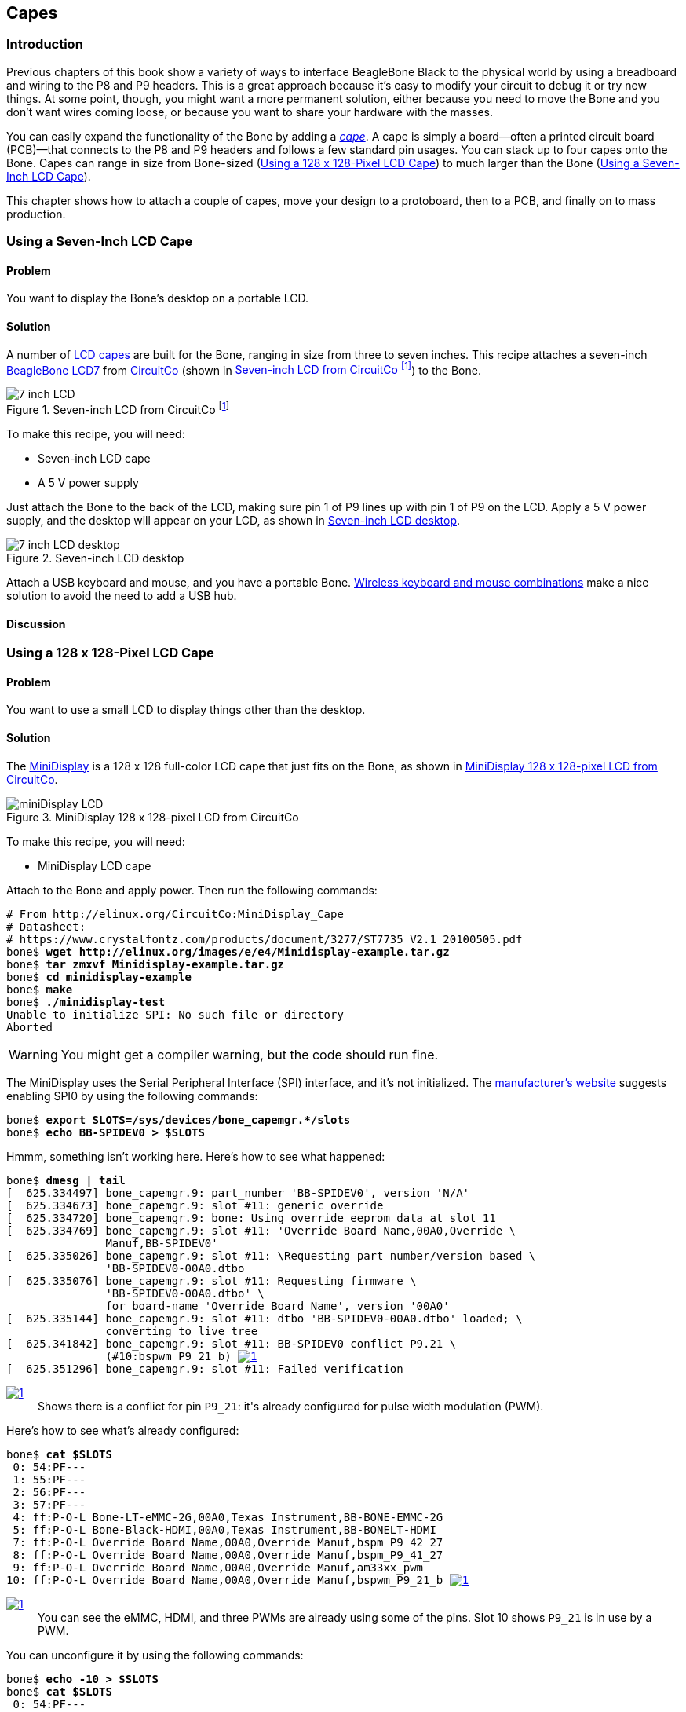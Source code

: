[[capes]]
== Capes

=== Introduction

((("debugging", "breadboards")))Previous chapters of this book show a variety of ways to interface BeagleBone Black to the physical world by using a breadboard and wiring to the +P8+ and +P9+ headers. This is a great approach because it's easy to modify your circuit to debug it or try new things. At some point, though, you might want a more permanent solution, either because you need to move the Bone and you don't want wires coming loose, or because you want to share your hardware with the masses. 

((("capes", "basics of")))You can easily expand the functionality of the Bone by adding a  http://bit.ly/1wucweC[_cape_]. A cape is simply a board--often a printed circuit board (PCB)&#x2014;that connects to the +P8+ and +P9+ headers and follows a few standard pin usages. You can stack up to four capes onto the Bone. Capes can range in size from Bone-sized (<<capes_miniDisplay>>) to much larger than the Bone (<<capes_7inLCD>>).

This chapter shows how to attach a couple of capes, move your design to a protoboard, then to a PCB, and finally on to mass production.

[[capes_7inLCD]]
=== Using a Seven-Inch LCD Cape

==== Problem
((("capes", "LCD display, seven-inch")))((("displays", "LCD, seven-inch")))((("LCD displays")))You want to display the Bone's desktop on a portable LCD.

==== Solution
A number of http://bit.ly/1AjlXJ9[LCD capes] are built for the Bone, ranging in size from three to seven inches. This recipe attaches a seven-inch http://bit.ly/1NK8Hra[BeagleBone LCD7] from http://circuitco.com/[CircuitCo] (shown in <<capes_7inLCD_fig>>) to the Bone.

[[capes_7inLCD_fig]]
.Seven-inch LCD from CircuitCo footnote:[<<capes_7inLCD_fig>> was originally posted by CircuitCo at http://elinux.org/File:BeagleBone-LCD7-Front.jpg under a http://creativecommons.org/licenses/by-sa/3.0/[Creative Commons Attribution-ShareAlike 3.0 Unported License].]
image::figures/LCD.png[7 inch LCD]

To make this recipe, you will need:

* Seven-inch LCD cape
* A 5 V power supply

Just attach the Bone to the back of the LCD, making sure pin 1 of +P9+ lines up with pin 1 of +P9+ on the LCD. Apply a 5 V power supply, and the desktop will appear on your LCD, as shown in <<capes_LCD7Desktop>>. 

[[capes_LCD7Desktop]]
.Seven-inch LCD desktop
image::figures/LCD7Desktop.png[7 inch LCD desktop]

((("keyboards")))((("mouse")))Attach a USB keyboard and mouse, and you have a portable Bone. https://www.adafruit.com/products/922[Wireless keyboard and mouse combinations] make a nice solution to avoid the need to add a USB hub.

==== Discussion


[[capes_miniDisplay]]
=== Using a 128 x 128-Pixel LCD Cape

==== Problem
((("capes", "LCD display, 128 x 128-pixel")))((("LCD displays")))((("MiniDisplay")))You want to use a small LCD to display things other than the desktop.

==== Solution
The http://bit.ly/1xd0r8p[MiniDisplay] is a 128 x 128 full-color LCD cape that just fits on the Bone, as shown in <<capes_miniDisplay_fig>>. 

[[capes_miniDisplay_fig]]
.MiniDisplay 128 x 128-pixel LCD from CircuitCo
image::figures/MiniDisplay-A1.jpg[miniDisplay LCD]

To make this recipe, you will need:

* MiniDisplay LCD cape

Attach to the Bone and apply power. Then run the following commands:

++++
<pre data-type="programlisting">
# From http://elinux.org/CircuitCo:MiniDisplay_Cape
# Datasheet:
# https://www.crystalfontz.com/products/document/3277/ST7735_V2.1_20100505.pdf
bone$ <strong>wget http://elinux.org/images/e/e4/Minidisplay-example.tar.gz</strong>
bone$ <strong>tar zmxvf Minidisplay-example.tar.gz</strong>
bone$ <strong>cd minidisplay-example</strong>
bone$ <strong>make</strong>
bone$ <strong>./minidisplay-test</strong>
Unable to initialize SPI: No such file or directory
Aborted
</pre>
++++

[WARNING]
====
You might get a compiler warning, but the code should run fine.
====

((("Serial Peripheral Interface (SPI)")))((("input/output (I/O)", "via Serial Peripheral Interface (SPI)")))The MiniDisplay uses the Serial Peripheral Interface (SPI) interface, and it's not initialized. The http://bit.ly/1xd0r8p[manufacturer's website] suggests enabling SPI0 by using the following commands:

++++
<pre data-type="programlisting">
bone$ <strong>export SLOTS=/sys/devices/bone_capemgr.*/slots</strong>
bone$ <strong>echo BB-SPIDEV0 &gt; $SLOTS</strong>
</pre>
++++

Hmmm, something isn't working here. Here's how to see what happened:

++++
<pre data-type="programlisting">
bone$ <strong>dmesg | tail</strong>
[  625.334497] bone_capemgr.9: part_number 'BB-SPIDEV0', version 'N/A'
[  625.334673] bone_capemgr.9: slot #11: generic override
[  625.334720] bone_capemgr.9: bone: Using override eeprom data at slot 11
[  625.334769] bone_capemgr.9: slot #11: 'Override Board Name,00A0,Override \
               Manuf,BB-SPIDEV0'
[  625.335026] bone_capemgr.9: slot #11: \Requesting part number/version based \
               'BB-SPIDEV0-00A0.dtbo
[  625.335076] bone_capemgr.9: slot #11: Requesting firmware \
               'BB-SPIDEV0-00A0.dtbo' \
               for board-name 'Override Board Name', version '00A0'
[  625.335144] bone_capemgr.9: slot #11: dtbo 'BB-SPIDEV0-00A0.dtbo' loaded; \
               converting to live tree
[  625.341842] bone_capemgr.9: slot #11: BB-SPIDEV0 conflict P9.21 \
               (#10:bspwm_P9_21_b) <a class="co" id="capemgr_conflict_co" href="#capemgr_conflict" ><img src="callouts/1.png" alt="1"/></a>
[  625.351296] bone_capemgr.9: slot #11: Failed verification
</pre>


<dl class="calloutlist">
 <dt><a class="co" id="capemgr_conflict" href="#capemgr_conflict_co"><img src="callouts/1.png" alt="1"/></a></dt>
  <dd>Shows there is a conflict for pin <code>P9_21</code>: it's already configured for pulse width modulation (PWM).</dd>

</dl>
++++

Here's how to see what's already configured:

++++
<pre data-type="programlisting">
bone$ <strong>cat $SLOTS</strong>
 0: 54:PF--- 
 1: 55:PF--- 
 2: 56:PF--- 
 3: 57:PF--- 
 4: ff:P-O-L Bone-LT-eMMC-2G,00A0,Texas Instrument,BB-BONE-EMMC-2G
 5: ff:P-O-L Bone-Black-HDMI,00A0,Texas Instrument,BB-BONELT-HDMI
 7: ff:P-O-L Override Board Name,00A0,Override Manuf,bspm_P9_42_27
 8: ff:P-O-L Override Board Name,00A0,Override Manuf,bspm_P9_41_27
 9: ff:P-O-L Override Board Name,00A0,Override Manuf,am33xx_pwm
10: ff:P-O-L Override Board Name,00A0,Override Manuf,bspwm_P9_21_b <a class="co" id="capemgr_load_co" href="#capemgr_load"><img src="callouts/1.png" alt="1"/></a>
</pre>


<dl class="calloutlist">
 <dt><a id="capemgr_load" href="#capemgr_load_co"><img src="callouts/1.png" alt="1"/></a></dt>
  <dd>You can see the eMMC, HDMI, and three PWMs are already using some of the pins. Slot 10 shows <code>P9_21</code> is in use by a PWM.</dd>
</dl>
++++
[role="pagebreak-before"]
You can unconfigure it by using the following commands:

++++
<pre data-type="programlisting">
bone$ <strong>echo -10 &gt; $SLOTS</strong>
bone$ <strong>cat $SLOTS</strong>
 0: 54:PF--- 
 1: 55:PF--- 
 2: 56:PF--- 
 3: 57:PF--- 
 4: ff:P-O-L Bone-LT-eMMC-2G,00A0,Texas Instrument,BB-BONE-EMMC-2G
 5: ff:P-O-L Bone-Black-HDMI,00A0,Texas Instrument,BB-BONELT-HDMI
 7: ff:P-O-L Override Board Name,00A0,Override Manuf,bspm_P9_42_27
 8: ff:P-O-L Override Board Name,00A0,Override Manuf,bspm_P9_41_27
 9: ff:P-O-L Override Board Name,00A0,Override Manuf,am33xx_pwm
</pre>
++++
Now +P9_21+ is free for the MiniDisplay to use.

[NOTE]
====
In future Bone images, all of the pins will already be allocated as part of the main device tree using runtime pinmux helpers and configured at runtime using the http://bit.ly/1EXLeP2[+config-pin+ utility]. This would eliminate the need for device tree overlays in most cases.
====

Now, configure it for the MiniDisplay and run a test:

++++
<pre data-type="programlisting">
bone$ <strong>echo BB-SPIDEV0 &gt; $SLOTS</strong>
bone$ <strong>./minidisplay-test</strong>
</pre>
++++

You then see Boris, as shown in <<capes_miniDisplayBoris>>.

[[capes_miniDisplayBoris]]
.MiniDisplay showing Boris footnote:[<<capes_miniDisplayBoris>> was originally posted by David Anders at http://elinux.org/File:Minidisplay-boris.jpg under a http://creativecommons.org/licenses/by-sa/3.0/[Creative Commons Attribution-ShareAlike 3.0 Unported License].]
image::figures/miniDisplay_Boris.png[miniDisplay LCD showing Boris]

==== Discussion


=== Connecting Multiple Capes

==== Problem
((("capes", "connecting multiple")))((("stacking headers")))((("non-stacking headers")))((("cape headers", "stacking vs. non-stacking")))You want to use more than one cape at a time.

==== Solution
First, look at each cape that you want to stack mechanically. Are they all using stacking
headers like the ones shown in <<capes_stacking_headers>>? No more than one should be using non-stacking headers.

[[capes_stacking_headers]]
.Stacking headers
image::figures/stacking_headers.JPG[]

Note that larger LCD panels might provide expansion headers, such as the ones
shown in <<capes_lcd_backside>>, rather than the stacking headers, and that those can also be used for adding
additional capes.

[[capes_lcd_backside]]
.Back side of LCD7 cape footnote:[<<capes_lcd_backside>> was originally posted by CircuitCo at http://elinux.org/File:BeagleBone-LCD-Backside.jpg under a http://creativecommons.org/licenses/by-sa/3.0/[Creative Commons Attribution-ShareAlike 3.0 Unported License].]
image::figures/LCD7back.png[]

Next, take a note of each pin utilized by each cape. The http://beaglebonecapes.com[BeagleBone Capes catalog] provides a graphical representation for the pin usage of most capes, as shown in <<Audio_cape_pins_fig>> for the Circuitco Audio Cape.

[[Audio_cape_pins_fig]]
.Pins utilized by CircuitCo Audio Cape footnote:[<<Audio_cape_pins_fig>> was originally posted by Djackson at http://elinux.org/File:Audio_pins_revb.png under a http://creativecommons.org/licenses/by-sa/3.0/[Creative Commons Attribution-ShareAlike 3.0 Unported License].]
image::figures/audioCape.png[CircuitCo Audio Cape]

In most cases, the same pin should never be used on two different capes, though in some cases, pins can be shared. Here are some exceptions:

+GND+:: 
 The ground (+GND+) pins should be shared between the capes, and there's no need to worry about consumed resources on those pins.
+VDD_3V3+:: 
 The 3.3 V power supply (+VDD_3V3+) pins can be shared by all capes to supply power, but the total combined consumption of all the capes should be less than 500 mA (250 mA per +VDD_3V3+ pin).
+VDD_5V+:: 
 The 5.0 V power supply (+VDD_5V+) pins can be shared by all capes to supply power, but the total combined consumption of all the capes should be less than 2 A (1 A per +VDD_5V+ pin). It is possible for one, and only one, of the capes to _provide_ power to this pin rather than consume it, and it should provide at least 3 A to ensure proper system function. Note that when no voltage is applied to the DC connector, nor from a cape, these pins will not be powered, even if power is provided via USB.
+SYS_5V+:: 
 The regulated 5.0 V power supply (+SYS_5V+) pins can be shared by all capes to supply power, but the total combined consumption of all the capes should be less than 500 mA (250 mA per +SYS_5V+ pin).
+VADC+ and +AGND+:: 
 The ADC reference voltage pins can be shared by all capes.
+I2C2_SCL+ and +I2C2_SDA+:: I^2^C is a shared bus, and the +I2C2_SCL+ and +I2C2_SDA+ pins default to having this bus enabled for use by cape expansion ID EEPROMs.

==== Discussion


[[capes_soldering]]
=== Moving from a Breadboard to a Protoboard

==== Problem
((("capes", "protoboards for")))((("breadboards", "vs. protoboards")))((("protoboards")))((("soldering", "components to protoboards")))((("prototypes", "soldering protoboards")))You have your circuit working fine on the breadboard, but you want a more reliable solution.

==== Solution
Solder your components to a protoboard. 

To make this recipe, you will need:

* Protoboard
* Soldering iron
* Your other components

Many places make premade circuit boards that are laid out like the breadboard we have been using. <<capes_beaglebread_fig>> shows the http://bit.ly/1HCwtB4[BeagleBone Breadboard], which is just one protoboard option.

[[capes_beaglebread_fig]]
.BeagleBone breadboard footnote:[<<capes_beaglebread_fig>> was originally posted by William Traynor at http://elinux.org/File:BeagleBone-Breadboard.jpg under a http://creativecommons.org/licenses/by-sa/3.0/[Creative Commons Attribution-ShareAlike 3.0 Unported License].]
image::figures/breadboard.png[BeagleBone Breadboard]

You just solder your parts on the protoboard as you had them on the breadboard.

==== Discussion


[[capes_creating_prototype_schematic]]
=== Creating a Prototype Schematic

==== Problem
((("capes", "prototype schematics")))((("prototypes", "schematics for")))You've wired up a circuit on a breadboard. How do you turn that prototype into a schematic others can read and that you can import into other design tools?

==== Solution
((("Fritzing", "creating circuit schematics with")))((("hardware", "creating prototype schematics", seealso="prototypes")))((("circuit schematics")))((("printed-circuit layout")))In <<tips_fritzing>>, we introduced Fritzing as a useful tool for drawing block diagrams. Fritzing can also do circuit schematics and printed-circuit layout. For example, <<capes_quickRobo_fig>> shows a block diagram for a simple robot controller (_pass:[<span class="keep-together">quickBot.fzz</span>]_ is the name of the Fritzing file used to create the diagram).

[[capes_quickRobo_fig]]
.A simple robot controller diagram (quickBot.fzz)
image::figures/quickBot_bb.png[Simple robot diagram]

The controller has an H-bridge to drive two DC motors (<<motors_dcDirection>>), an IR range sensor, and two headers for attaching analog encoders for the motors. Both the IR sensor and the encoders have analog outputs that exceed 1.8 V, so each is run through a voltage divider (two resistors) to scale the voltage to the correct range (see <<sensors_hc-sr04>> for a voltage divider example).

<<capes_quickRobo_schemRaw>> shows the schematic automatically generated by Fritzing. It's a mess. It's up to you to fix it.

[[capes_quickRobo_schemRaw]]
.Automatically generated schematic
image::figures/quickBot_schemRaw.png[Autogenerated schematic]

<<capes_quickRobo_schem>> shows my cleaned-up schematic. I did it by moving the parts around until it looked better.

[[capes_quickRobo_schem]]
.Cleaned-up schematic
image::figures/quickBot_schem.png[Cleaned up schematic]

==== Discussion


[[capes_quickRobo_schemZoom]]
.Zoomed-in schematic
image::figures/quickBot_schemZoom.png[Zoomed in schematic]

You might find that you want to create your design in a more advanced design tool, perhaps because it has the library components you desire, it integrates better with other tools you are using, or it has some other feature (such as simulation) of which you'd like to take advantage.

[[capes_verify]]
=== Verifying Your Cape Design

==== Problem
((("capes", "design verification")))((("design verification")))You've got a design. How do you quickly verify that it works?

==== Solution
To make this recipe, you will need:

* An oscilloscope

Break down your design into functional subcomponents and write tests for each. Use components you already know are working, such as the onboard LEDs, to display the test status with the code in <<capes_quickBot_motor_test_code>>.

[[capes_quickBot_motor_test_code]]
.Testing the quickBot motors interface (quickBot_motor_test.js)
====
++++
<pre data-type="programlisting">#!/usr/bin/env node
var b = require('bonescript');
var M1_SPEED    = 'P9_16'; <a class="co" id="co_hello_CO1-1_unique" href="#callout_hello_CO1-1_unique"><img src="callouts/1.png" alt="1"/></a>
var M1_FORWARD  = 'P8_15';
var M1_BACKWARD = 'P8_13';
var M2_SPEED    = 'P9_14';
var M2_FORWARD  = 'P8_9';
var M2_BACKWARD = 'P8_11';
var freq = 50; <a class="co" id="co_hello_CO1-2_unique" href="#callout_hello_CO1-2_unique"><img src="callouts/2.png" alt="2"/></a>
var fast = 0.95;
var slow = 0.7;
var state = 0;  <a class="co" id="co_hello_CO1-3_unique" href="#callout_hello_CO1-3_unique"><img src="callouts/3.png" alt="3"/></a>

b.pinMode(M1_FORWARD, b.OUTPUT); <a class="co" id="co_hello_CO1-4_unique" href="#callout_hello_CO1-4_unique"><img src="callouts/4.png" alt="4"/></a>
b.pinMode(M1_BACKWARD, b.OUTPUT);
b.pinMode(M2_FORWARD, b.OUTPUT);
b.pinMode(M2_BACKWARD, b.OUTPUT);
b.analogWrite(M1_SPEED, 0, freq); <a class="co" id="co_hello_CO1-5_unique" href="#callout_hello_CO1-5_unique"><img src="callouts/5.png" alt="5"/></a>
b.analogWrite(M2_SPEED, 0, freq);

updateMotors(); <a class="co" id="co_hello_CO1-6_unique" href="#callout_hello_CO1-6_unique"><img src="callouts/6.png" alt="6"/></a>

function updateMotors() { <img src="callouts/6.png" alt="6"/>
    //console.log("Setting state = " + state); <a class="co" id="co_hello_CO1-7_unique" href="#callout_hello_CO1-7_unique"><img src="callouts/7.png" alt="7"/></a>
    updateLEDs(state); <img src="callouts/7.png" alt="7"/>
    switch(state) { <img src="callouts/3.png" alt="3"/>
        case 0:
        default:
            M1_set(0); <a class="co" id="co_hello_CO1-8_unique" href="#callout_hello_CO1-8_unique"><img src="callouts/8.png" alt="8"/></a>
            M2_set(0);
            state = 1; <img src="callouts/3.png" alt="3"/>
            break;
        case 1:
            M1_set(slow);
            M2_set(slow);
            state = 2;
            break;
        case 2:
            M1_set(slow);
            M2_set(-slow);
            state = 3;
            break;
        case 3:
            M1_set(-slow);
            M2_set(slow);
            state = 4;
            break;
        case 4:
            M1_set(fast);
            M2_set(fast);
            state = 0;
            break;
    }
    setTimeout(updateMotors, 2000); <img src="callouts/3.png" alt="3"/>
}

function updateLEDs(state) { <img src="callouts/7.png" alt="7"/>
    switch(state) {
    case 0:
        b.digitalWrite("USR0", b.LOW);
        b.digitalWrite("USR1", b.LOW);
        b.digitalWrite("USR2", b.LOW);
        b.digitalWrite("USR3", b.LOW);
        break;
    case 1:
        b.digitalWrite("USR0", b.HIGH);
        b.digitalWrite("USR1", b.LOW);
        b.digitalWrite("USR2", b.LOW);
        b.digitalWrite("USR3", b.LOW);
        break;
    case 2:
        b.digitalWrite("USR0", b.LOW);
        b.digitalWrite("USR1", b.HIGH);
        b.digitalWrite("USR2", b.LOW);
        b.digitalWrite("USR3", b.LOW);
        break;
    case 3:
        b.digitalWrite("USR0", b.LOW);
        b.digitalWrite("USR1", b.LOW);
        b.digitalWrite("USR2", b.HIGH);
        b.digitalWrite("USR3", b.LOW);
        break;
    case 4:
        b.digitalWrite("USR0", b.LOW);
        b.digitalWrite("USR1", b.LOW);
        b.digitalWrite("USR2", b.LOW);
        b.digitalWrite("USR3", b.HIGH);
        break;
    }
}

function M1_set(speed) { <img src="callouts/8.png" alt="8"/>
    speed = (speed &gt; 1) ? 1 : speed; <a class="co" id="co_hello_CO1-9_unique" href="#callout_hello_CO1-9_unique"><img src="callouts/9.png" alt="9"/></a>
    speed = (speed &lt; -1) ? -1 : speed;
    b.digitalWrite(M1_FORWARD, b.LOW);
    b.digitalWrite(M1_BACKWARD, b.LOW);
    if(speed &gt; 0) {
        b.digitalWrite(M1_FORWARD, b.HIGH);
    } else if(speed &lt; 0) {
        b.digitalWrite(M1_BACKWARD, b.HIGH);
    }
    b.analogWrite(M1_SPEED, Math.abs(speed), freq); <a class="co" id="co_hello_CO1-10_unique" href="#callout_hello_CO1-10_unique"><img src="callouts/10.png" alt="10"/></a>
}

function M2_set(speed) {
    speed = (speed &gt; 1) ? 1 : speed;
    speed = (speed &lt; -1) ? -1 : speed;
    b.digitalWrite(M2_FORWARD, b.LOW);
    b.digitalWrite(M2_BACKWARD, b.LOW);
    if(speed &gt; 0) {
        b.digitalWrite(M2_FORWARD, b.HIGH);
    } else if(speed &lt; 0) {
        b.digitalWrite(M2_BACKWARD, b.HIGH);
    }
    b.analogWrite(M2_SPEED, Math.abs(speed), freq);
}</pre>

<dl class="calloutlist">
<dt><a class="co" id="callout_hello_CO1-1_unique" href="#co_hello_CO1-1_unique"><img src="callouts/1.png" alt="1"/></a></dt>
<dd><p>Define each pin as a variable. This makes it easy to change to another pin if you decide that is necessary.</p></dd>
<dt><a class="co" id="callout_hello_CO1-2_unique" href="#co_hello_CO1-2_unique"><img src="callouts/2.png" alt="2"/></a></dt>
<dd><p>Make other simple parameters variables. Again, this makes it easy to update them. When creating this test, I found that the PWM frequency to drive the motors needed to be relatively low to get over the kickback shown in <a data-type="xref" href="#quickBot_motor_kickback"/>. I also found that I needed to get up to about 70 percent duty cycle for my circuit to reliably start the motors turning.</p></dd>
<dt><a class="co" id="callout_hello_CO1-3_unique" href="#co_hello_CO1-3_unique"><img src="callouts/3.png" alt="3"/></a></dt>
<dd><p>Use a simple variable such as <code>state</code> to keep track of the test phase. This is used in a <code>switch</code> statement to jump to the code to configure for that test phase and updated after configuring for the current phase in order to select the next phase. Note that the next phase isn&#8217;t entered until after a two-second delay, as specified in the call to <code>setTimeout()</code>.</p></dd>
<dt><a class="co" id="callout_hello_CO1-4_unique" href="#co_hello_CO1-4_unique"><img src="callouts/4.png" alt="4"/></a></dt>
<dd><p>Perform the initial setup of all the pins.</p></dd>
<dt><a class="co" id="callout_hello_CO1-5_unique" href="#co_hello_CO1-5_unique"><img src="callouts/5.png" alt="5"/></a></dt>
<dd><p>The first time a PWM pin is used, it is configured with the update frequency. It is important to set this just once to the right frequency, because other PWM channels might use the same PWM controller, and attempts to reset the PWM frequency might fail. The <code>pinMode()</code> function doesn&#8217;t have an argument for providing the update frequency, so use the <code>analogWrite()</code> function, instead. You can review using the PWM in <a data-type="xref" href="#motors_servo"/>.</p></dd>
<dt><a class="co" id="callout_hello_CO1-6_unique" href="#co_hello_CO1-6_unique"><img src="callouts/6.png" alt="6"/></a></dt>
<dd><p><code>updateMotors()</code> is the test function for the motors and is defined after all the setup and initialization code. The code calls this function every two seconds using the <code>setTimeout()</code> JavaScript function. The first call is used to prime the loop.</p></dd>
<dt><a class="co" id="callout_hello_CO1-7_unique" href="#co_hello_CO1-7_unique"><img src="callouts/7.png" alt="7"/></a></dt>
<dd><p>The call to <code>console.log()</code> was initially here to observe the state transitions in the debug console, but it was replaced with the <code>updateLEDs()</code> call. Using the <code>USER</code> LEDs makes it possible to note the state transitions without having visibility of the debug console. <code>updateLEDs()</code> is defined later.</p></dd>
<dt><a class="co" id="callout_hello_CO1-8_unique" href="#co_hello_CO1-8_unique"><img src="callouts/8.png" alt="8"/></a></dt>
<dd><p>The <code>M1_set()</code> and <code>M2_set()</code> functions are defined near the bottom and do the work of configuring the motor drivers into a particular state. They take a single argument of <code>speed</code>, as defined between <code>-1</code> (maximum reverse), <code>0</code> (stop), and <code>1</code> (maximum forward).</p></dd>
<dt><a class="co" id="callout_hello_CO1-9_unique" href="#co_hello_CO1-9_unique"><img src="callouts/9.png" alt="9"/></a></dt>
<dd><p>Perform simple bounds checking to ensure that speed values are between <code>-1</code> and <code>1</code>.</p></dd>
<dt><a class="co" id="callout_hello_CO1-10_unique" href="#co_hello_CO1-10_unique"><img src="callouts/10.png" alt="10"/></a></dt>
<dd><p>The <code>analogWrite()</code> call uses the absolute value of <code>speed</code>, making any negative numbers a positive magnitude.</p></dd>
</dl>

++++
====

[[quickBot_motor_kickback]]
.quickBot motor test showing kickback
image::figures/quickBot_motor_kickback.JPG[quickBot kicking back]

Using the solution in <<basics_autorun>>, you can untether from your coding station to test your design at your lab workbench, as shown in <<quickBot_scope_fig>>.

[[quickBot_scope_fig]]
.quickBot motor test code under scope
image::figures/quickBot_motor_test_scope.JPG[quickBot under scope]

SparkFun provides a http://bit.ly/18AzuoR[useful guide to using an oscilloscope]. You might want to check it out if you've never used an oscilloscope before.
Looking at the stimulus you'll generate _before_ you connect up your hardware will help you avoid surprises.

==== Discussion

[[capes_layout]]
=== Laying Out Your Cape PCB

==== Problem
((("capes", "printed circuit board layout")))((("Fritzing", "printed circuit board tab in")))((("Autoroute")))You've generated a diagram and schematic for your circuit and verified that they are correct. How do you create a PCB?

==== Solution
If you've been using Fritzing, all you need to do is click the PCB tab, and there's your board. Well, almost. Much like the schematic view shown in <<capes_creating_prototype_schematic>>, you need to do some layout work before it's actually usable. I just moved the components around until they seemed to be grouped logically and then clicked the Autoroute button.  After a minute or two of trying various layouts, Fritzing picked the one it determined to be the best. <<capes_quickRobo_pcb>> shows the results.

[[capes_quickRobo_pcb]]
.Simple robot PCB
image::figures/quickBot_pcb.png[Simple robot PCB]

The http://bit.ly/1HCxokQ[Fritzing pre-fab web page] has a few helpful hints, including checking the widths of all your traces and cleaning up any questionable routing created by the autorouter.

==== Discussion
The PCB in <<capes_quickRobo_pcb>> is a two-sided board. One color (or shade of gray in the printed book) represents traces on one side of the board, and the other color (or shade of gray) is the other side. Sometimes, you'll see a trace come to a small circle and then change colors. This is where it is switching sides of the board through what's called a _via_. One of the goals of PCB design is to minimize the number of vias.

<<capes_quickRobo_pcb>> wasn't my first try or my last. My approach was to see what was needed to hook where and move the components around to make it easier for the autorouter to carry out its job.

[NOTE]
====
There are entire books and websites dedicated to creating PCB layouts. Look around and see what you can find. http://bit.ly/1wXTLki[SparkFun's guide to making PCBs] is particularly useful.
====

===== Customizing the Board Outline

One challenge that slipped my first pass review was the board outline. The part we installed in <<tips_fritzing>> is meant to represent BeagleBone Black, not a cape, so the outline doesn't have the notch cut out of it for the Ethernet pass:[<span class="keep-together">connector</span>]. 

The http://bit.ly/1xd1aGV[Fritzing custom PCB outline page] describes how to create and use a custom board outline. Although it is possible to use a drawing tool like https://inkscape.org/en/[Inkscape], I chose to use http://bit.ly/1b2aZmn[the SVG _path_ command] directly to create <<capes_boardoutline_code>>.

[[capes_boardoutline_code]]
.Outline SVG for BeagleBone cape (beaglebone_cape_boardoutline.svg)
====
++++
<pre data-type="programlisting">&lt;?xml version='1.0' encoding='UTF-8' standalone='no'?&gt;
&lt;svg xmlns="http://www.w3.org/2000/svg" version="1.1"
    width="306"  height="193.5"&gt;&lt;!--<a class="co" id="co_capes_bo_1_co" href="#callout_capes_bo_1_co"><img src="callouts/1.png" alt="1"/></a>--&gt;
 &lt;g id="board"&gt;&lt;!--<a class="co" id="co_capes_bo_2_co" href="#callout_capes_bo_2_co"><img src="callouts/2.png" alt="2"/></a>--&gt;
  &lt;path fill="#338040" id="boardoutline" d="M 22.5,0 l 0,56 L 72,56
      q 5,0 5,5 l 0,53.5 q 0,5 -5,5 L 0,119.5 L 0,171 Q 0,193.5 22.5,193.5 
      l 238.5,0 c 24.85281,0 45,-20.14719 45,-45 L 306,45 
      C 306,20.14719 285.85281,0 261,0 z"/&gt;&lt;!--<a class="co" id="co_capes_bo_3_co" href="#callout_capes_bo_3_co"><img src="callouts/3.png" alt="3"/></a>--&gt;
 &lt;/g&gt;
&lt;/svg&gt;
</pre>
++++
====

++++
<dl class="calloutlist">
<dt><a class="co" id="callout_capes_bo_1_co" href="#co_capes_bo_1_co"><img src="callouts/1.png" alt="1"/></a></dt><dd><p>This is a standard SVG header. The width and height are set based on the BeagleBone outline provided in the Adafruit library.</p></dd>
<dt><a class="co" id="callout_capes_bo_2_co" href="#co_capes_bo_2_co"><img src="callouts/2.png" alt="2"/></a></dt><dd><p>Fritzing requires the element to be within a layer called <code>board</code>.</p></dd>
<dt><a class="co" id="callout_capes_bo_3_co" href="#co_capes_bo_3_co"><img src="callouts/3.png" alt="3"/></a></dt><dd><p>Fritzing requires the color to be <code>#338040</code> and the layer to be called <code>boardoutline</code>. The units end up being 1/90 of an inch. That is, take the numbers in the SVG code and divide by 90 to get the numbers from the System Reference Manual.</p></dd>
</dl>
++++

The measurements are taken from the http://bit.ly/1C5rSa8[BeagleBone Black System Reference Manual], as shown in <<capes_dimensions_fig>>.

[[capes_dimensions_fig]]
.Cape dimensions
image::figures/srm_cape_dimensions.png[Cape dimensions in SRM]

You can observe the rendered output of <<capes_boardoutline_code>> quickly by opening the file in a web browser, as shown in <<capes_boardoutline_fig>>.

[[capes_boardoutline_fig]]
.Rendered cape outline in Chrome
image::figures/beaglebone_cape_boardoutline.png[Board outline in Chrome]

After you have the SVG outline, you'll need to select the PCB in Fritzing and select a custom shape in the Inspector box. Begin with the original background, as shown in <<capes_fritzing1>>.

[[capes_fritzing1]]
.PCB with original board, without notch for Ethernet connector
image::figures/fritzing1.png[PCB orginal baord]

Hide all but the Board Layer (<<capes_fritzing2>>).

[[capes_fritzing2]]
.PCB with all but the Board Layer hidden
image::figures/fritzing2.png[PCB orginal baord hidden]

Select the PCB1 object and  then, in the Inspector pane, scroll down to the "load image file" button (<<capes_fritzing3>>).

[[capes_fritzing3]]
.Clicking :load image file: with PCB1 selected
image::figures/fritzing3.png[PCB load image file]

Navigate to the _beaglebone_cape_boardoutline.svg_ file created in <<capes_boardoutline_code>>, as shown in <<capes_fritzing4>>.

[[capes_fritzing4]]
.Selecting the .svg file
image::figures/fritzing4.png[PCB selecting svg file]

Turn on the other layers and line up the Board Layer with the rest of the PCB, as shown in <<capes_fritzing_inspector_fig>>.

[[capes_fritzing_inspector_fig]]
.PCB Inspector
image::figures/Fritzing_Inspector.png[PCB Inspector]

Now, you can save your file and send it off to be made, as described in <<capes_prototype>>.

===== PCB Design Alternatives
There are other free PCB design programs. Here are a few.

////
TO PROD: The headings I've marked as bold lines really should be subheadings of "PCB Design Alternatives," but AsciiDoc won't let me go that deep (to the ====== level). Is what I've done the best solution, or is there a way to create another heading level?
////

*EAGLE*

((("Eagle PCB")))((("DesignSpark PCB")))http://www.cadsoftusa.com/[Eagle PCB] and http://bit.ly/19cbwS0[DesignSpark PCB] are two popular design programs. Many capes (and other PCBs) are designed with Eagle PCB, and the files are available. For example, the MiniDisplay cape (<<capes_miniDisplay>>) has the schematic shown in <<capes_miniDisplay_schem>> and PCB shown in <<capes_miniDisplay_pcb>>.

[[capes_miniDisplay_schem]]
.Schematic for the MiniDisplay cape
image::figures/miniDisplay_Cape_schem.png[Schematic for miniDisplay]

[[capes_miniDisplay_pcb]]
.PCB for MiniDisplay cape
image::figures/miniDisplay_Cape_pcb.png[PCB for miniDisplay]

A good starting point is to take the PCB layout for the MiniDisplay and edit it for your project. The connectors for +P8+ and +P9+ are already in place and ready to go.

Eagle PCB is a powerful system with many good tutorials online. The free version runs on Windows, Mac, and Linux, but it has three http://bit.ly/1E5Kh3l[limitations]:

* The usable board area is limited to 100 x 80 mm (4 x 3.2 inches).
* You can use only two signal layers (Top and Bottom).
* The schematic editor can create only one sheet.

You can install Eagle PCB on your Linux host by using the following command:

++++
<pre data-type="programlisting">
host$ <strong>sudo apt install eagle</strong>
Reading package lists... Done
Building dependency tree       
Reading state information... Done
...
Setting up eagle (6.5.0-1) ...
Processing triggers for libc-bin (2.19-0ubuntu6.4) ...
host$ <strong>eagle</strong>
</pre>
++++

You'll see the startup screen shown in <<capes_Eagle_License>>.

[[capes_Eagle_License]]
.Eagle PCB startup screen
image::figures/EagleLicense.png[Eagle License]

Click "Run as Freeware." When my Eagle started, it said it needed to be updated. To update on Linux, follow the link provided by Eagle and download _eagle-lin-7.2.0.run_ (or whatever version is current.). Then run the following commands:

++++
<pre data-type="programlisting">
host$ <strong>chmod +x eagle-lin-7.2.0.run</strong>
host$ <strong>./eagle-lin-7.2.0.run</strong>
</pre>
++++

A series of screens will appear. Click Next. When you see a screen that looks like <<capes_eagle3>>, note the Destination Directory.

[[capes_eagle3]]
.The Eagle installation destination directory
image::figures/eagle3.png[Eagle install destination directory]

Continue clicking Next until it's installed. Then run the following commands (where +~/eagle-7.2.0+ is the path you noted in <<capes_eagle3>>):

++++
<pre data-type="programlisting">
host$ <strong>cd /usr/bin</strong>
host$ <strong>sudo rm eagle</strong>
host$ <strong>sudo ln -s ~/eagle-7.2.0/bin/eagle .</strong>
host$ <strong>cd</strong>
host$ <strong>eagle</strong>
</pre>
++++

The +ls+ command links +eagle+ in _/usr/bin_, so you can run +eagle+ from any directory. After +eagle+ starts, you'll see the start screen shown in <<capes_eagle7>>.

[[capes_eagle7]]
.The Eagle start screen
image::figures/eagle7.png[Eagle start screen]

Ensure that the correct version number appears.

If you are moving a design from Fritzing to Eagle, see <<capes_schematic_migration>> for tips on converting from one to the other.

*DesignSpark PCB*

The free http://bit.ly/19cbwS0[DesignSpark PCB] doesn't have the same limitations as Eagle PCB, but it runs only on Windows. Also, it doesn't seem to have the following of Eagle at this time.

[[capes_upverter]]
*Upverter*

((("Upverter")))In addition to free solutions you run on your desktop, you can also work with a browser-based tool called https://upverter.com/[Upverter]. With Upverter, you can collaborate easily, editing your designs from anywhere on the Internet. It also provides many conversion options and a PCB fabrication service.

[NOTE]
====
Don't confuse Upverter with Upconverter (<<capes_schematic_migration>>). Though their names differ by only three letters, they differ greatly in what they do.
====

[[capes_kicad]]

*Kicad*

((("Kicad")))Unlike the previously mentioned free (no-cost) solutions, http://bit.ly/1b2bnBg[Kicad] is open source and provides some features beyond those of Fritzing. Notably, http://circuithub.com/[CircuitHub] (discussed in <<capes_production>>) provides support for uploading Kicad designs.

[[capes_schematic_migration]]
=== Migrating a Fritzing Schematic to Another Tool

==== Problem
((("Fritzing", "exporting schematics from")))((("circuit schematics")))((("schematic-file-converters")))((("Upconverter")))((("files", "converting schematics")))You created your schematic in Fritzing, but it doesn't integrate with everything you need. How can you move the schematic to another tool?

==== Solution

Use the http://bit.ly/1wXUkdM[Upverter schematic-file-converter] Python script. For example, suppose that you want to convert the Fritzing file for the diagram shown in <<capes_quickRobo_fig>>. First, install Upverter.

I found it necessary to install +libfreetype6+ and +freetype-py+ onto my system, but you might not need this first step:

++++
<pre data-type="programlisting">
host$ <strong>sudo apt install libfreetype6</strong>
Reading package lists... Done
Building dependency tree       
Reading state information... Done
libfreetype6 is already the newest version.
0 upgraded, 0 newly installed, 0 to remove and 154 not upgraded.
host$ <strong>sudo pip install freetype-py</strong>
Downloading/unpacking freetype-py
  Running setup.py egg_info for package freetype-py
    
Installing collected packages: freetype-py
  Running setup.py install for freetype-py
    
Successfully installed freetype-py
Cleaning up...
</pre>
++++

[NOTE]
====
All these commands are being run on the Linux-based host computer, as shown by the +host$+ prompt. Log in as a normal user, not +root+.
====

Now, install the +schematic-file-converter+ tool:

++++
<pre data-type="programlisting">
host$ <strong>git clone git@github.com:upverter/schematic-file-converter.git</strong>
Cloning into 'schematic-file-converter'...
remote: Counting objects: 22251, done.
remote: Total 22251 (delta 0), reused 0 (delta 0)
Receiving objects: 100% (22251/22251), 39.45 MiB | 7.28 MiB/s, done.
Resolving deltas: 100% (14761/14761), done.
Checking connectivity... done.
Checking out files: 100% (16880/16880), done.
host$ <strong>cd schematic-file-converter</strong>
host$ <strong>sudo python setup.py install</strong>
.
.
.
Extracting python_upconvert-0.8.9-py2.7.egg to \
    /usr/local/lib/python2.7/dist-packages
Adding python-upconvert 0.8.9 to easy-install.pth file

Installed /usr/local/lib/python2.7/dist-packages/python_upconvert-0.8.9-py2.7.egg
Processing dependencies for python-upconvert==0.8.9
Finished processing dependencies for python-upconvert==0.8.9
host$ <strong>cd ..</strong>
host$ <strong>python -m upconvert.upconverter -h</strong>
usage: upconverter.py [-h] [-i INPUT] [-f TYPE] [-o OUTPUT] [-t TYPE]
                      [-s SYMDIRS [SYMDIRS ...]] [--unsupported]
                      [--raise-errors] [--profile] [-v] [--formats]

optional arguments:
  -h, --help            show this help message and exit
  -i INPUT, --input INPUT
                        read INPUT file in
  -f TYPE, --from TYPE  read input file as TYPE
  -o OUTPUT, --output OUTPUT
                        write OUTPUT file out
  -t TYPE, --to TYPE    write output file as TYPE
  -s SYMDIRS [SYMDIRS ...], --sym-dirs SYMDIRS [SYMDIRS ...]
                        specify SYMDIRS to search for .sym files (for gEDA
                        only)
  --unsupported         run with an unsupported python version
  --raise-errors        show tracebacks for parsing and writing errors
  --profile             collect profiling information
  -v, --version         print version information and quit
  --formats             print supported formats and quit
</pre>
++++

[role="pagebreak-before"]
At the time of this writing, Upverter suppports the following file types:

[options="header"]
|=======
|File type | Support
|openjson | i/o
|kicad | i/o
|geda | i/o
|eagle | i/o
|eaglexml | i/o
|fritzing | in only, schematic only
|gerber | i/o
|specctra | i/o
|image | out only
|ncdrill | out only
|bom (csv) | out only
|netlist (csv) | out only
|=======

After Upverter is installed, run the file (_quickBot.fzz_) that generated <<capes_quickRobo_fig>> through Upverter:

++++
<pre data-type="programlisting">
host$ <strong>python -m upconvert.upconverter -i quickBot.fzz \
-f fritzing -o quickBot-eaglexml.sch -t eaglexml --unsupported</strong> 
WARNING: RUNNING UNSUPPORTED VERSION OF PYTHON (2.7 > 2.6)
DEBUG:main:parsing quickBot.fzz in format fritzing
host$ <strong>ls -l</strong>
total 188
-rw-rw-r-- 1 ubuntu ubuntu  63914 Nov 25 19:47 quickBot-eaglexml.sch
-rw-r--r-- 1 ubuntu ubuntu 122193 Nov 25 19:43 quickBot.fzz
drwxrwxr-x 9 ubuntu ubuntu   4096 Nov 25 19:42 schematic-file-converter
</pre>
++++

<<caps_eagle>> shows the output of the conversion.

[[caps_eagle]]
.Output of Upverter conversion
image::figures/quickBot_eaglexml.png[Converter Output]

No one said it would be pretty!

==== Discussion
I found that Eagle was more generous at reading in the +eaglexml+ format than the +eagle+ format. This also made it easier to hand-edit any translation issues.

[[capes_prototype]]
=== Producing a Prototype

==== Problem
((("capes", "prototype production")))((("soldering", "prototypes")))((("prototypes", "production of")))You have your PCB all designed. How do you get it made?

==== Solution
To make this recipe, you will need:

* A completed design
* Soldering iron
* Oscilloscope
* Multimeter
* Your other components

((("OSH Park")))Upload your design to http://oshpark.com[OSH Park] and order a few boards. <<capes_oshpark_share>> shows a resulting http://bit.ly/1MtlzAp[shared project page for the quickBot cape] created in <<capes_layout>>. We'll proceed to break down how this design was uploaded and shared to enable ordering fabricated PCBs.

[[capes_oshpark_share]]
.The OSH Park QuickBot Cape shared project page
image::figures/quickBot_oshpark_share.png[]

((("Fritzing", "prototype production with")))Within Fritzing, click the menu next to "Export for PCB" and choose "Extended Gerber," as shown in <<capes_fritzing_export_fig>>. You'll need to choose a directory in which to save them and then compress them all into a http://bit.ly/1Br5lEh[Zip file]. The http://bit.ly/1B4GqRU[WikiHow article on creating Zip files] might be helpful if you aren't very experienced at making these.

[[capes_fritzing_export_fig]]
.Choosing "Extended Gerber" in Fritzing
image::figures/quickBot_fritzing_export.png[]

Things on the http://oshpark.com[OSH Park website] are reasonably self-explanatory. You'll need to create an account and upload the Zip file containing the http://bit.ly/1B4GzEZ[Gerber files] you created. If you are a cautious person, you might choose to examine the Gerber files with a Gerber file viewer first. The http://bit.ly/18bUgeA[Fritzing fabrication FAQ] offers several suggestions, including http://gerbv.sourceforge.net/[gerbv] for Windows and Linux users.

When your upload is complete, you'll be given a quote, shown images for review, and presented with options for accepting and ordering. After you have accepted the design, your https://oshpark.com/users/current[list of accepted designs] will also include the option of enabling sharing of your designs so that others can order a PCB, as well. If you are looking to make some money on your design, you'll want to go another route, like the one described in <<capes_production>>. <<capes_quickbot_pcb>> shows the resulting PCB that arrives in the mail.

[[capes_quickbot_pcb]]
.QuickBot PCB
image::figures/quickBot_pcb.JPG[]

Now is a good time to ensure that you have all of your components and a soldering station set up as in <<capes_soldering>>, as well as an oscilloscope, as used in <<capes_verify>>.

((("multimeters")))When you get your board, it is often informative to "buzz out" a few connections by using a multimeter. If you've never used a multimeter before, the http://bit.ly/18bUgeA[SparkFun] or http://bit.ly/1Br5Xtv[Adafruit] tutorials might be helpful. Set your meter to continuity testing mode and probe between points where the headers are and where they should be connecting to your components. This would be more difficult and less accurate after you solder down your components, so it is a good idea to keep a bare board around just for this purpose.

You'll also want to examine your board mechanically before soldering parts down. You don't want to waste components on a PCB that might need to be altered or replaced.

When you begin assembling your board, it is advisable to assemble it in functional subsections, if possible, to help narrow down any potential issues. <<capes_motors_soldered>> shows the motor portion wired up and running the test in <<capes_quickBot_motor_test_code>>.

[[capes_motors_soldered]]
.QuickBot motors under test
image::figures/quickBot_motors.jpg[]

Continue assembling and testing your board until you are happy. If you find issues, you might choose to cut traces and use point-to-point wiring to resolve your issues before placing an order for a new PCB. Better right the second time than the third!

==== Discussion


=== Creating Contents for Your Cape Configuration EEPROM

==== Problem
((("capes", "EEPROM")))((("EEPROM capes")))Your cape is ready to go, and you want it to automatically initialize when the Bone boots up.

==== Solution
Complete capes have an I^2^C EEPROM on board that contains configuration information that is read at boot time. http://bit.ly/1Fb64uF[Adventures in BeagleBone Cape EEPROMs] gives a helpful description of two methods for programming the EEPROM.  http://bit.ly/1E5M7RJ[How to Roll your own BeagleBone Capes] is a good four-part series on creating a cape, including how to wire and program the EEPROM.

==== Discussion


[[capes_production]]
=== Putting Your Cape Design into Production

==== Problem
((("capes", "scaling up production")))((("prototypes", "production of")))You want to share your cape with others.  How do you scale up?

==== Solution
((("CircuitHub")))https://circuithub.com/[CircuitHub] offers a great tool to get a quick quote on assembled PCBs. To make things simple, I downloaded the http://bit.ly/1C5uvJc[CircuitCo MiniDisplay Cape Eagle design materials] and uploaded them to CircuitHub.

After the design is uploaded, you'll need to review the parts to verify that CircuitHub has or can order the right ones. Find the parts in the catalog by changing the text in the search box and clicking the magnifying glass. When you've found a suitable match, select it to confirm its use in your design, as shown in <<capes_circuithub_parts>>.

[[capes_circuithub_parts]]
.CircuitHub part matching
image::figures/circuithub_part_matching.png[]

When you've selected all of your parts, a quote tool appears at the bottom of the page, as shown in <<capes_circuithub_quote>>.

[[capes_circuithub_quote]]
.CircuitHub quote generation
image::figures/circuithub_quote.png[]

Checking out the pricing on the MiniDisplay Cape (without including the LCD itself) in <<capes_circuithub_pricing_table>>, you can get a quick idea of how increased volume can dramatically impact the per-unit costs.

[[capes_circuithub_pricing_table]]
.CircuitHub price examples (all prices USD)
[options="header"]
|====
|Quantity|1		|10		|100		|1000		|10,000
|PCB     |$208.68	|$21.75		|$3.30		|$0.98		|$0.90
|Parts   |$11.56	|$2.55		|$1.54		|$1.01		|$0.92
|Assembly|$249.84	|$30.69		|$7.40		|$2.79		|$2.32
|Per unit|$470.09	|$54.99		|$12.25		|$4.79		|$4.16
|Total   |$470.09	|$550.00	|$1,225.25	|$4,796.00	|$41,665.79
|====

Checking the http://bit.ly/1GF6xqE[Crystalfontz web page for the LCD], you can find the prices for the LCDs as well, as shown in <<capes_lcd_pricing_table>>.

[[capes_lcd_pricing_table]]
.LCD pricing (USD)
[options="header"]
|====
|Quantity|1		|10		|100		|1000		|10,000
|Per unit|$12.12	|$7.30		|$3.86		|$2.84		|$2.84
|Total   |$12.12	|$73.00		|$386.00	|$2,840.00	|$28,400.00
|====

To enable more cape developers to launch their designs to the market, CircuitHub has launched a http://campaign.circuithub.com[group buy campaign site]. You, as a cape developer, can choose how much markup you need to be paid for your work and launch the campaign to the public. Money is only collected if and when the desired target quantity is reached, so there's no risk that the boards will cost too much to be affordable. This is a great way to cost-effectively launch your boards to market!

==== Discussion
There's no real substitute for getting to know your contract manufacturer, its capabilities, communication style, strengths, and weaknesses. Look around your town to see if anyone is doing this type of work and see if they'll give you a tour.

[NOTE]
====

// To DO, fix this

((("CircuitCo")))Don't confuse CircuitHub and CircuitCo. CircuitCo is the official contract manufacturer of BeagleBoard.org and not the same company as CircuitHub, the online contract manufacturing service. CircuitCo would be an excellent choice for you to consider to perform your contract manufacturing, but it doesn't offer an online quote service at this point, so it isn't as easy to include details on how to engage with it in this book.
====

